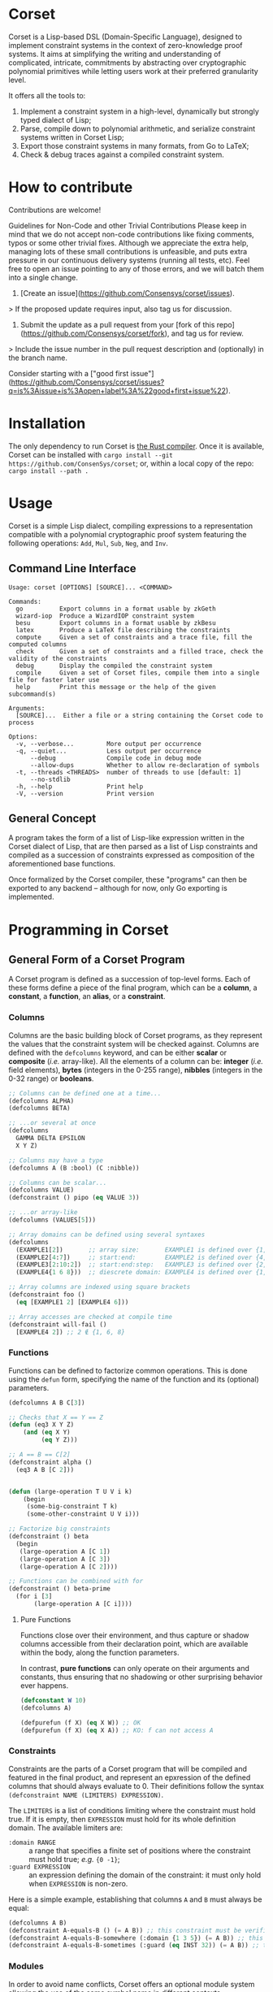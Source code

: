 * Corset
Corset is a Lisp-based DSL (Domain-Specific Language), designed to implement constraint systems in the context of zero-knowledge proof systems. It aims at simplifying the writing and understanding of complicated, intricate, commitments by abstracting over cryptographic polynomial primitives while letting users work at their preferred granularity level.

It offers all the tools to:
1. Implement a constraint system in a high-level, dynamically but strongly typed dialect of Lisp;
2. Parse, compile down to polynomial arithmetic, and serialize constraint systems written in Corset Lisp;
3. Export those constraint systems in many formats, from Go to LaTeX;
4. Check & debug traces against a compiled constraint system.

* How to contribute

Contributions are welcome!

Guidelines for Non-Code and other Trivial Contributions
Please keep in mind that we do not accept non-code contributions like fixing comments, typos or some other trivial fixes. Although we appreciate the extra help, managing lots of these small contributions is unfeasible, and puts extra pressure in our continuous delivery systems (running all tests, etc). Feel free to open an issue pointing to any of those errors, and we will batch them into a single change.

1. [Create an issue](https://github.com/Consensys/corset/issues).
> If the proposed update requires input, also tag us for discussion.
2. Submit the update as a pull request from your [fork of this repo](https://github.com/Consensys/corset/fork), and tag us for review. 
> Include the issue number in the pull request description and (optionally) in the branch name.

Consider starting with a ["good first issue"](https://github.com/Consensys/corset/issues?q=is%3Aissue+is%3Aopen+label%3A%22good+first+issue%22).

* Installation
The only dependency to run Corset is [[https://www.rust-lang.org/][the Rust compiler]]. Once it is available, Corset can be installed with ~cargo install --git https://github.com/ConsenSys/corset~; or, within a local copy of the repo: ~cargo install --path .~
* Usage
Corset is a simple Lisp dialect, compiling expressions to a representation compatible with a polynomial cryptographic proof system featuring the following operations: ~Add~, ~Mul~, ~Sub~, ~Neg~, and ~Inv~.

** Command Line Interface
#+begin_src
Usage: corset [OPTIONS] [SOURCE]... <COMMAND>

Commands:
  go          Export columns in a format usable by zkGeth
  wizard-iop  Produce a WizardIOP constraint system
  besu        Export columns in a format usable by zkBesu
  latex       Produce a LaTeX file describing the constraints
  compute     Given a set of constraints and a trace file, fill the computed columns
  check       Given a set of constraints and a filled trace, check the validity of the constraints
  debug       Display the compiled the constraint system
  compile     Given a set of Corset files, compile them into a single file for faster later use
  help        Print this message or the help of the given subcommand(s)

Arguments:
  [SOURCE]...  Either a file or a string containing the Corset code to process

Options:
  -v, --verbose...         More output per occurrence
  -q, --quiet...           Less output per occurrence
      --debug              Compile code in debug mode
      --allow-dups         Whether to allow re-declaration of symbols
  -t, --threads <THREADS>  number of threads to use [default: 1]
      --no-stdlib
  -h, --help               Print help
  -V, --version            Print version
#+end_src

** General Concept
A program takes the form of a list of Lisp-like expression written in the Corset dialect of Lisp, that are then parsed as a list of Lisp constraints and compiled as a succession of constraints expressed as composition of the aforementioned base functions.

Once formalized by the Corset compiler, these "programs" can then be exported to any backend – although for now, only Go exporting is implemented.

* Programming in Corset
** General Form of a Corset Program
A Corset program is defined as a succession of top-level forms. Each of these forms define a piece of the final program, which can be a *column*, a *constant*, a *function*, an *alias*, or a *constraint*.
*** Columns
Columns are the basic building block of Corset programs, as they represent the values that the constraint system will be checked against. Columns are defined with the ~defcolumns~ keyword, and can be either *scalar* or *composite* (/i.e./ array-like). All the elements of a column can be: *integer* (/i.e./ field elements), *bytes* (integers in the 0-255 range), *nibbles* (integers in the 0-32 range) or *booleans*.

#+begin_src lisp
  ;; Columns can be defined one at a time...
  (defcolumns ALPHA)
  (defcolumns BETA)

  ;; ...or several at once
  (defcolumns
    GAMMA DELTA EPSILON
    X Y Z)

  ;; Columns may have a type
  (defcolumns A (B :bool) (C :nibble))

  ;; Columns can be scalar...
  (defcolumns VALUE)
  (defconstraint () pipo (eq VALUE 3))

  ;; ...or array-like
  (defcolumns (VALUES[5]))

  ;; Array domains can be defined using several syntaxes
  (defcolumns
    (EXAMPLE1[2])       ;; array size:       EXAMPLE1 is defined over {1, 2}
    (EXAMPLE2[4:7])     ;; start:end:        EXAMPLE2 is defined over {4, 5, 6, 7}
    (EXAMPLE3[2:10:2])  ;; start:end:step:   EXAMPLE3 is defined over {2, 4, 6, 8, 10}
    (EXAMPLE4{1 6 8}))  ;; diescrete domain: EXAMPLE4 is defined over {1, 6, 8}

  ;; Array columns are indexed using square brackets
  (defconstraint foo ()
    (eq [EXAMPLE1 2] [EXAMPLE4 6]))

  ;; Array accesses are checked at compile time
  (defconstraint will-fail ()
    [EXAMPLE4 2]) ;; 2 ∉ {1, 6, 8}
#+end_src
*** Functions
Functions can be defined to factorize common operations. This is done using the ~defun~ form, specifying the name of the function and its (optional) parameters.
#+begin_src lisp
  (defcolumns A B C[3])

  ;; Checks that X == Y == Z
  (defun (eq3 X Y Z)
      (and (eq X Y)
           (eq Y Z)))

  ;; A == B == C[2]
  (defconstraint alpha ()
    (eq3 A B [C 2]))


  (defun (large-operation T U V i k)
      (begin
       (some-big-constraint T k)
       (some-other-constraint U V i)))

  ;; Factorize big constraints
  (defconstraint () beta
    (begin
     (large-operation A [C 1])
     (large-operation A [C 3])
     (large-operation A [C 2])))

  ;; Functions can be combined with for
  (defconstraint () beta-prime
    (for i [3]
         (large-operation A [C i])))
#+end_src
**** Pure Functions
Functions close over their environment, and thus capture or shadow columns accessible from their declaration point, which are available within the body, along the function parameters.

In contrast, *pure functions* can only operate on their arguments and constants, thus ensuring that no shadowing or other surprising behavior ever happens.

#+begin_src lisp
  (defconstant W 10)
  (defcolumns A)

  (defpurefun (f X) (eq X W)) ;; OK
  (defpurefun (f X) (eq X A)) ;; KO: f can not access A
#+end_src
*** Constraints
Constraints are the parts of a Corset program that will be compiled and featured in the final product, and represent an epxression of the defined columns that should always evaluate to 0. Their definitions follow the syntax ~(defconstraint NAME (LIMITERS) EXPRESSION)~.

The ~LIMITERS~ is a list of conditions limiting where the constraint must hold true. If it is empty, then ~EXPRESSION~ must hold for its whole definition domain. The available limiters are:
  - ~:domain RANGE~ :: a range that specifies a finite set of positions where the constraint must hold true; /e.g./ ={0 -1}=;
  - ~:guard EXPRESSION~ :: an expression defining the domain of the constraint: it must only hold when ~EXPRESSION~ is non-zero.

Here is a simple example, establishing that columns ~A~ and ~B~ must always be equal:
#+begin_src lisp
  (defcolumns A B)
  (defconstraint A-equals-B () (= A B)) ;; this constraint must be verified everywhere
  (defconstraint A-equals-B-somewhere (:domain {1 3 5}) (= A B)) ;; this constraint only holds at lines 1, 3, & 5
  (defconstraint A-equals-B-sometimes (:guard (eq INST 32)) (= A B)) ;; this constraint only holds if INST == 32
#+end_src
*** Modules
In order to avoid name conflicts, Corset offers an optional module system allowing the use of the same symbol name in different contexts.
#+begin_src lisp
  (defcolumns A B)
  (defconstraint foo (eq A B))

  (module shabang) ;; we are now in the namespace of shabang
  (defconstraint foobar (eq A B)) ;; will fail: A & B do not exist here

  (defcolumns A B) ;; A & B now exist in shabang, distinct from the previously declared A & B
  (defconstraint foobar (eq A B)) ;; will now work
#+end_src
